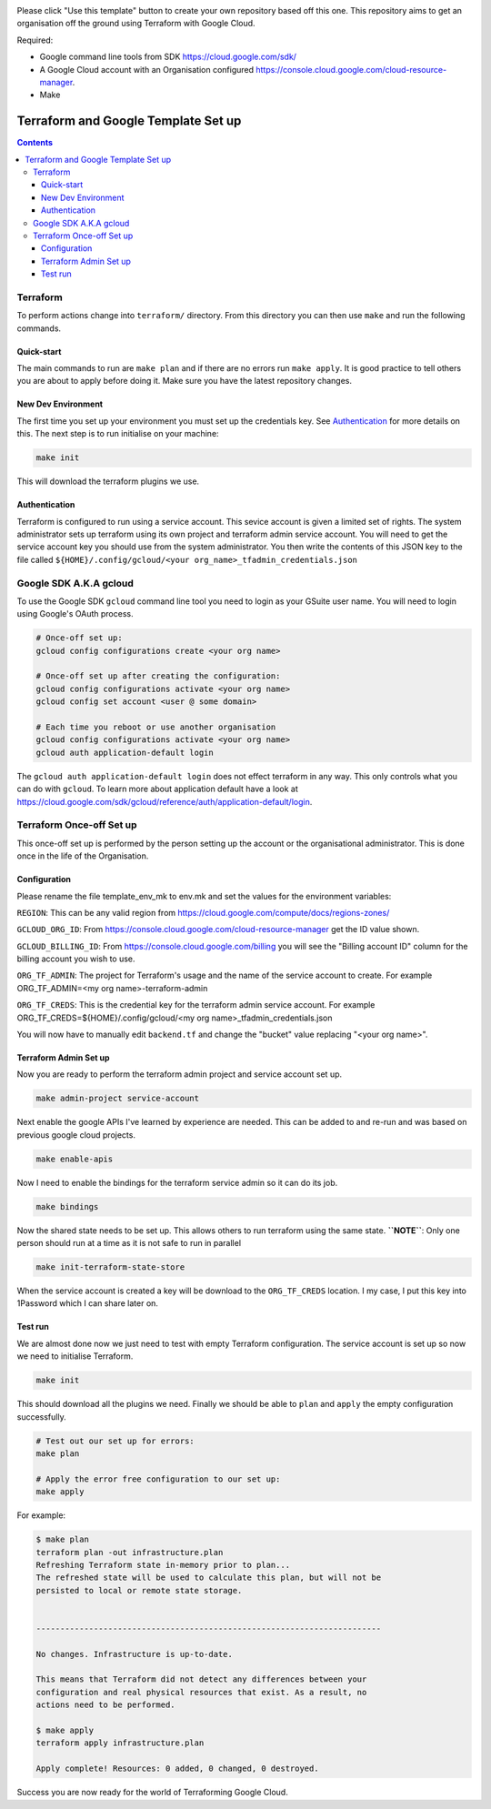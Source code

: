 .. image:: assets/howtotemplate.png
    :align: center
    :alt: Please "Use this template".

Please click "Use this template" button to create your own repository based off this one. This repository aims to get an organisation off the ground using Terraform with Google Cloud.

Required:

- Google command line tools from SDK https://cloud.google.com/sdk/
- A Google Cloud account with an Organisation configured https://console.cloud.google.com/cloud-resource-manager.
- Make


====================================
Terraform and Google Template Set up
====================================


.. contents::


Terraform
---------

To perform actions change into ``terraform/`` directory. From this directory you can then use ``make`` and run the following commands.

Quick-start
~~~~~~~~~~~

The main commands to run are ``make plan`` and if there are no errors run ``make apply``. It is good practice to tell others you are about to apply before doing it. Make sure you have the latest repository changes.

New Dev Environment
~~~~~~~~~~~~~~~~~~~

The first time you set up your environment you must set up the credentials key. See `Authentication`_ for more details on this. The next step is to run initialise on your machine:

.. code-block:: bash

  make init

This will download the terraform plugins we use.

Authentication
~~~~~~~~~~~~~~

Terraform is configured to run using a service account. This sevice account is given a limited set of rights. The system administrator sets up terraform using its own project and terraform admin service account. You will need to get the service account key you should use from the system administrator. You then write the contents of this JSON key to the file called ``${HOME}/.config/gcloud/<your org_name>_tfadmin_credentials.json``


Google SDK A.K.A gcloud
-----------------------

To use the Google SDK ``gcloud`` command line tool you need to login as your GSuite user name. You will need to login using Google's OAuth process.

.. code-block:: bash

  # Once-off set up:
  gcloud config configurations create <your org name>

  # Once-off set up after creating the configuration:
  gcloud config configurations activate <your org name>
  gcloud config set account <user @ some domain>

  # Each time you reboot or use another organisation
  gcloud config configurations activate <your org name>
  gcloud auth application-default login

The ``gcloud auth application-default login`` does not effect terraform in any way. This only controls what you can do with ``gcloud``. To learn more about application default have a look at https://cloud.google.com/sdk/gcloud/reference/auth/application-default/login.


Terraform Once-off Set up
-------------------------

This once-off set up is performed by the person setting up the account or the organisational administrator. This is done once in the life of the Organisation.

Configuration
~~~~~~~~~~~~~

Please rename the file template_env_mk to env.mk and set the values for the environment variables:

``REGION``: This can be any valid region from https://cloud.google.com/compute/docs/regions-zones/

``GCLOUD_ORG_ID``: From https://console.cloud.google.com/cloud-resource-manager get the ID value shown.

``GCLOUD_BILLING_ID``: From https://console.cloud.google.com/billing you will see the "Billing account ID" column for the billing account you wish to use.

``ORG_TF_ADMIN``: The project for Terraform's usage and the name of the service account to create. For example ORG_TF_ADMIN=<my org name>-terraform-admin

``ORG_TF_CREDS``: This is the credential key for the terraform admin service account. For example ORG_TF_CREDS=${HOME}/.config/gcloud/<my org name>_tfadmin_credentials.json

You will now have to manually edit ``backend.tf`` and change the "bucket" value replacing "<your org name>".

Terraform Admin Set up
~~~~~~~~~~~~~~~~~~~~~~

Now you are ready to perform the terraform admin project and service account set up.

.. code-block:: bash

	make admin-project service-account

Next enable the google APIs I've learned by experience are needed. This can be added to and re-run and was based on previous google cloud projects.

.. code-block:: bash

	make enable-apis

Now I need to enable the bindings for the terraform service admin so it can do its job.

.. code-block:: bash

	make bindings

Now the shared state needs to be set up. This allows others to run terraform using the same state. **``NOTE``**: Only one person should run at a time as it is not safe to run in parallel

.. code-block:: bash

	make init-terraform-state-store

When the service account is created a key will be download to the ``ORG_TF_CREDS`` location. I my case, I put this key into 1Password which I can share later on.

Test run
~~~~~~~~

We are almost done now we just need to test with empty Terraform configuration. The service account is set up so now we need to initialise Terraform.

.. code-block:: bash

  make init

This should download all the plugins we need. Finally we should be able to ``plan`` and ``apply`` the empty configuration successfully.

.. code-block:: bash

  # Test out our set up for errors:
  make plan

  # Apply the error free configuration to our set up:
  make apply

For example:

.. code-block:: bash

  $ make plan
  terraform plan -out infrastructure.plan
  Refreshing Terraform state in-memory prior to plan...
  The refreshed state will be used to calculate this plan, but will not be
  persisted to local or remote state storage.


  ------------------------------------------------------------------------

  No changes. Infrastructure is up-to-date.

  This means that Terraform did not detect any differences between your
  configuration and real physical resources that exist. As a result, no
  actions need to be performed.

  $ make apply
  terraform apply infrastructure.plan

  Apply complete! Resources: 0 added, 0 changed, 0 destroyed.

Success you are now ready for the world of Terraforming Google Cloud.
